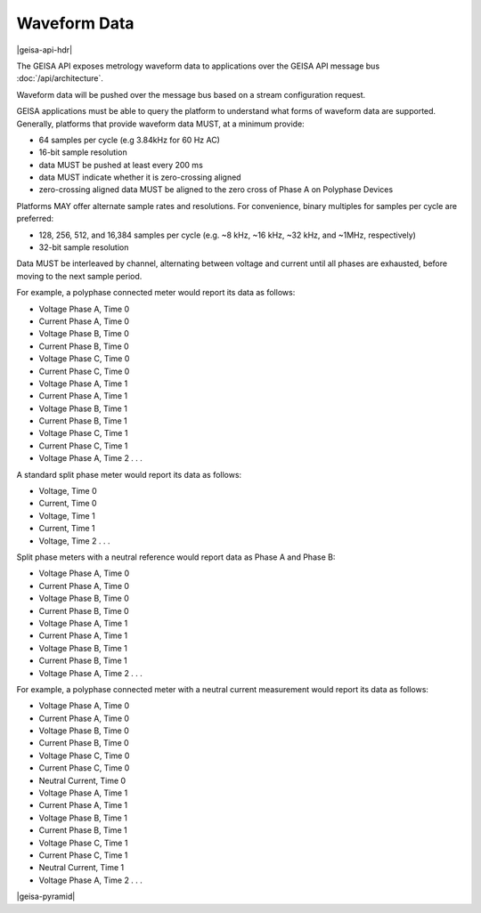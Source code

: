 Waveform Data 
----------------------

|geisa-api-hdr|

The GEISA API exposes metrology waveform data to applications over
the GEISA API message bus :doc:`/api/architecture`.

Waveform data will be pushed over the message bus based on a 
stream configuration request.

GEISA applications must be able to query the platform to understand what
forms of waveform data are supported.  Generally, platforms that provide
waveform data MUST, at a minimum provide:

- 64 samples per cycle (e.g 3.84kHz for 60 Hz AC)
- 16-bit sample resolution
- data MUST be pushed at least every 200 ms
- data MUST indicate whether it is zero-crossing aligned
- zero-crossing aligned data MUST be aligned to the zero cross of 
  Phase A on Polyphase Devices 

Platforms MAY offer alternate sample rates and resolutions.  
For convenience, binary multiples for samples per cycle are preferred:

- 128, 256, 512, and 16,384 samples per cycle 
  (e.g. ~8 kHz, ~16 kHz, ~32 kHz, and ~1MHz, respectively)
- 32-bit sample resolution

Data MUST be interleaved by channel, alternating between voltage and current 
until all phases are exhausted, before moving to the next sample period.

For example, a polyphase connected meter would report its data as follows:

- Voltage Phase A, Time 0
- Current Phase A, Time 0
- Voltage Phase B, Time 0
- Current Phase B, Time 0
- Voltage Phase C, Time 0
- Current Phase C, Time 0
- Voltage Phase A, Time 1
- Current Phase A, Time 1
- Voltage Phase B, Time 1
- Current Phase B, Time 1
- Voltage Phase C, Time 1
- Current Phase C, Time 1
- Voltage Phase A, Time 2 . . .
 
A standard split phase meter would report its data as follows:
 
- Voltage, Time 0
- Current, Time 0
- Voltage, Time 1
- Current, Time 1
- Voltage, Time 2 . . .
 
Split phase meters with a neutral reference would report data as Phase A and Phase B:
 
- Voltage Phase A, Time 0
- Current Phase A, Time 0
- Voltage Phase B, Time 0
- Current Phase B, Time 0
- Voltage Phase A, Time 1
- Current Phase A, Time 1
- Voltage Phase B, Time 1
- Current Phase B, Time 1
- Voltage Phase A, Time 2 . . .
 
For example, a polyphase connected meter with a neutral current measurement would report its data as follows:

- Voltage Phase A, Time 0
- Current Phase A, Time 0
- Voltage Phase B, Time 0
- Current Phase B, Time 0
- Voltage Phase C, Time 0
- Current Phase C, Time 0
- Neutral Current, Time 0
- Voltage Phase A, Time 1
- Current Phase A, Time 1
- Voltage Phase B, Time 1
- Current Phase B, Time 1
- Voltage Phase C, Time 1
- Current Phase C, Time 1
- Neutral Current, Time 1
- Voltage Phase A, Time 2 . . .
 
 
 

|geisa-pyramid|




